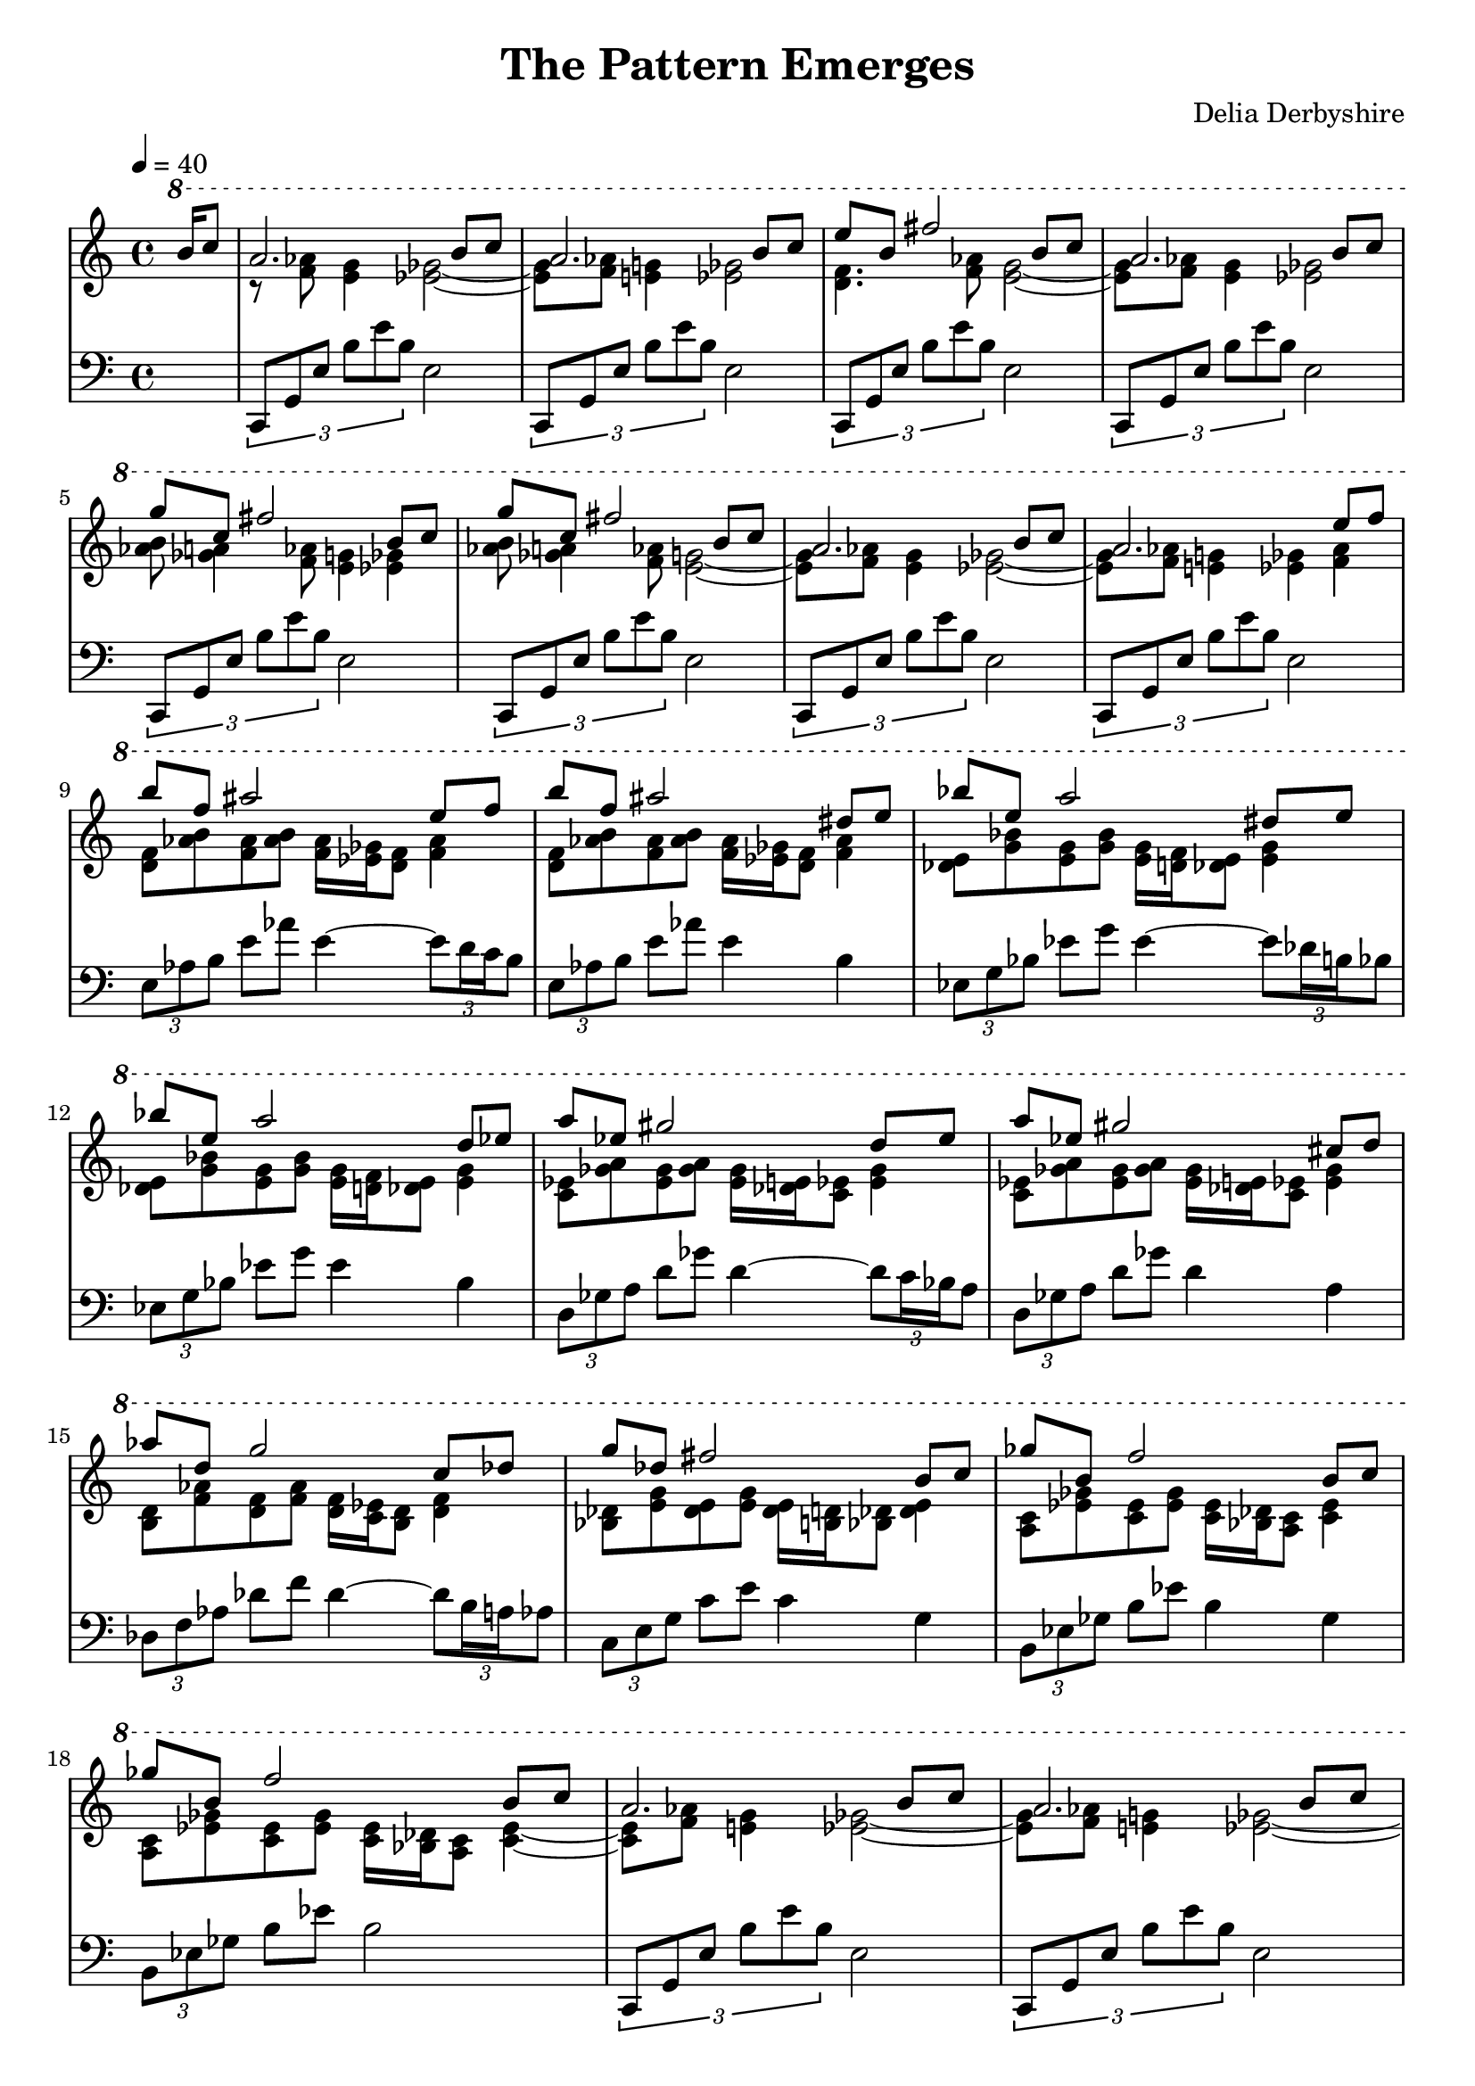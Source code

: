 % This is the Lilypond source for "The Pattern Emerges" by Delia Derbyshire
% released on the album "Electrosonic" in 1972
% created by Martin Guy <martinwguy@gmail.com> in July 2012. % % For further info on this piece of music see
% http://wikidelia.net/wiki/The_Pattern_Emerges

\version "2.16.2"

\header {
 title = "The Pattern Emerges"
 composer = "Delia Derbyshire"
 tagline = "Scored and typeset by Martin Guy <martinwguy@gmail.com> in July 2012 using LilyPond"
}

% We divide the piece into three staves: the melody, the accompanying chords
% and the bass line.

global= {
  \time 4/4
  \key c \major
}

Melody = \new Voice \relative c''' {
  \ottava #1 \stemUp
  \set Staff.midiInstrument = #"flute"
  % Really the b8 is extended to a b4 simultaneous with the c
  \partial 8. b16 c8 |
  \set Staff.currentBarNumber = #1
  %1
  a2. b8 c | a2. b8 c | e b fis'2 b,8 c| a2. b8 c |
  %5
  g' c, fis2 b,8 c | g' c, fis2 b,8 c | a2. b8 c | a2. e'8 f |
  %9
  b f ais2 e8 f | b f ais2 dis,8 e | bes' e, a2 dis,8 e | bes' e, a2 d,8 ees |
  %13
  a ees gis2 d8 ees | a ees gis2 cis,8 d | aes' d, g2 c,8 des | g des fis2 b,8 c |
  %17
  ges' b, f'2 b,8 c | ges' b, f'2 b,8 c |
  %19
  a2. b8 c | a2. b8 c | gis'2. b,8 c | ais'2. b8 c | a2. b8 c | a2. b8 c |
  %25
  \ottava #2
  fis 1 | g 1 | aes1~ | aes1~ | aes4 \bar "||"
}

Chords = \new Voice \relative c'' {
  \set Staff.midiInstrument = #"flute"
  \ottava #1 \stemDown \tieDown
  \partial 8. s8. |
  %1
  r8          <f aes>8 <e g>4 <ees ges>2~ |
  <ees ges>8  <f aes>8 <e g>4 <ees ges>2 |
  <d f>4. <f aes>8 <e g>2~ |
  <e g>8  <f aes>8 <e g>4 <ees ges>2 |
  %5
  <aes b>8 <ges a>4 <f aes>8 <e g>4 <ees ges>4 |
  <aes b>8 <ges a>4 <f aes>8 <e g>2~ |
  <e g>8     <f aes>8 <e g>4 <ees ges>2~ |
  <ees ges>8 <f aes>8 <e g>4 <ees ges>4 <f aes>4 |
  %9
  <d f>8 <aes' b> <f aes> <aes b> <f aes>16 <ees ges> <d f>8 <f aes>4 |
  <d f>8 <aes' b> <f aes> <aes b> <f aes>16 <ees ges> <d f>8 <f aes>4 |
  <des e>8 <g bes> <e g> <g bes> <e g>16 <d f> <des e>8 <e g>4 |
  <des e>8 <g bes> <e g> <g bes> <e g>16 <d f> <des e>8 <e g>4 |
  <c ees>8 <ges' a> <ees ges> <ges a> <ees ges>16 <des e> <c ees>8 <ees ges>4 |
  <c ees>8 <ges' a> <ees ges> <ges a> <ees ges>16 <des e> <c ees>8 <ees ges>4 | %?
  %15
  <b d>8 <f' aes> <d f> <f aes> <d f>16 <c ees> <b d>8 <d f>4 |
  <bes des>8 <e g> <des e> <e g> <des e>16 <b d> <bes des>8 <des e>4 |
  <a c>8 <ees' ges> <c ees> <ees ges> <c ees>16 <bes des> <a c>8 <c ees>4 |
  <a c>8 <ees' ges> <c ees> <ees ges> <c ees>16 <bes des> <a c>8 <c ees>4~ |
  %19
  <c ees>8   <f aes> <e g>4 <ees ges>2~ |
  <ees ges>8 <f aes> <e g>4 <ees ges>2~ |
  <ees ges>8 <e g> <ees ges>4 <d f>2~ |
  <d f>8     <ges a> <f aes>4 <e g> <ees ges>4~ |
  %23
  <ees ges>8 <f' aes> <e g>4 <ees ges>2~ |
  <ees ges>8 <f aes> <e g>4 <ees ges>2~ |
  <ees ges>8 <d f>8 <des e>4 <c ees>4 <b d>4~ |
  <b d>8     <ees ges>8 <d f>4 <des e>4 <c ees>4~ |
  <c ees>8   <e g>8 <ees ges>4 <d f>4 <des e>4~ | <des e>1~ | <des e>4
}

Bass = \new Voice \relative c {
  \partial 8. s8. |
  %1
  \times 2/3 { c,8 g' e' b' e b } e,2 |
  \times 2/3 { c,8 g' e' b' e b } e,2 |
  \times 2/3 { c,8 g' e' b' e b } e,2 |
  \times 2/3 { c,8 g' e' b' e b } e,2 |
  \times 2/3 { c,8 g' e' b' e b } e,2 |
  \times 2/3 { c,8 g' e' b' e b } e,2 |
  \times 2/3 { c,8 g' e' b' e b } e,2 |
  \times 2/3 { c,8 g' e' b' e b } e,2 |
  %9
  \times 2/3 { e8  aes b } e8 aes  e4~ \times 2/3 { e8 d16 c b8 } |
  \times 2/3 { e,8 aes b } e8 aes  e4  b |
  \times 2/3 { ees,8  g bes } ees8 g  ees4~ \times 2/3 { ees8 des16 b bes8 } |
  \times 2/3 { ees,8 g bes } ees8 g  ees4  bes |
  \times 2/3 { d,8  ges a } d8 ges  d4~ \times 2/3 { d8 c16 bes a8 } |
  \times 2/3 { d,8 ges a } d8 ges  d4  a |
  \times 2/3 { des,8  f aes } des8 f  des4~ \times 2/3 { des8 b16 a aes8 } |
  \times 2/3 { c,8 e g } c8 e  c4  g |
  \times 2/3 { b,8 ees ges } b8 ees  b4 ges |
  \times 2/3 { b,8 ees ges } b8 ees  b2 |
  %19
  \times 2/3 { c,,8 g' e' b' e b } e,2 |
  \times 2/3 { c,8 g' e' b' e b } e,2 |
  \times 2/3 { c,8 g' e' b' e b } e,2 |
  \times 2/3 { c,8 g' e' b' e b } e,2 |
  \times 2/3 { c,8 g' e' b' e b } e,2 |
  % up an octave
  \times 2/3 { c8  g' e' b' e b } e,2 |
  %25
  \times 2/3 { c,8  g' e' b' e b } e,2 |
  \times 2/3 { c,8  g' e' b' e b } e,2 |
  \times 2/3 { c,8  g' e' b' e b } e,2~ | e1~ | e4
}


\paper {
  % Don't indent the first line of the score
  indent = #0
}

\score {
  \new PianoStaff
  <<
   % No curly bracket at the start of the staves, thank you
   \set GrandStaff.systemStartDelimiter = #'SystemStartBar

   % Treble staff of entire piece
   \new Staff {
    \clef treble
    \time 4/4
    \key c \major
    % one bar lasts 6 seconds so a crochet is 1.5 seconds. 60/1.5=40
    \tempo 4=40

    \context Staff <<
     \new Voice { \Melody }
     \new Voice { \Chords }
    >>
   }

   % Bass staff of entire piece
   \new Staff {
    \clef bass
    \time 4/4
    \key c \major

    \new Voice { \Bass }
   }
  >>
 \midi {}
 \layout {}
}
